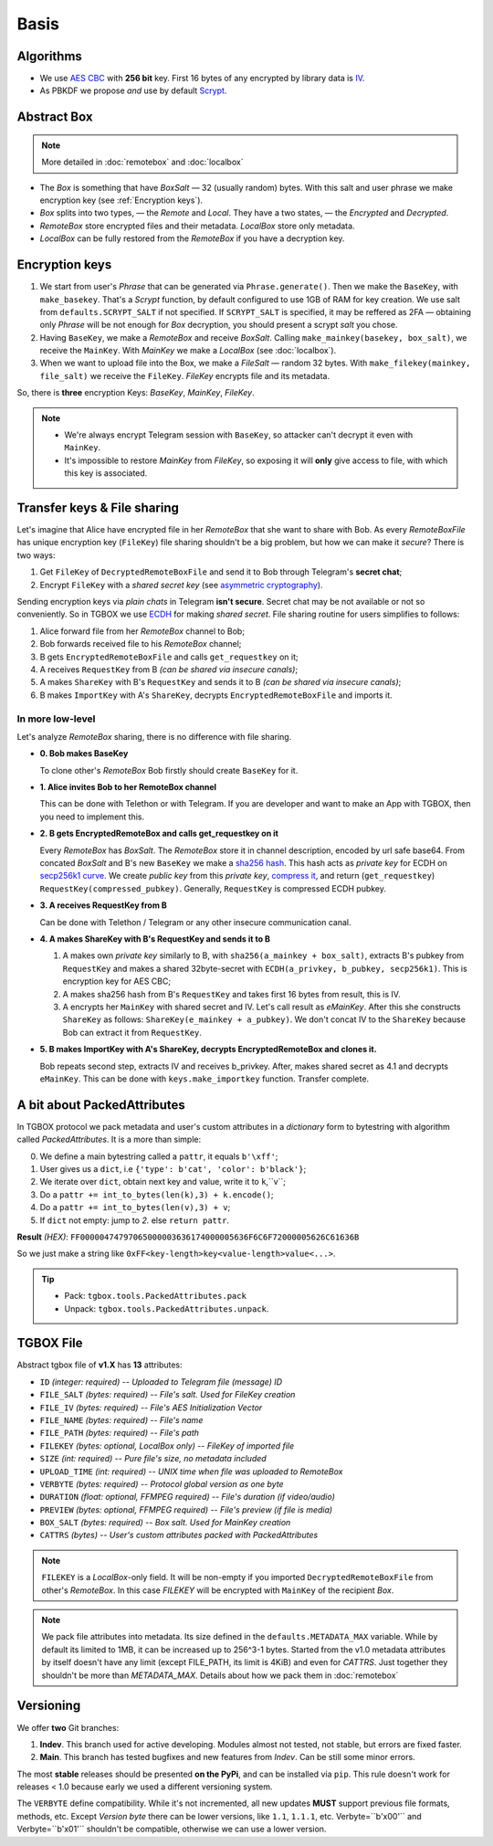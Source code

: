 Basis
=====

Algorithms
----------

- We use `AES CBC <https://en.wikipedia.org/wiki/Block_cipher_mode_of_operation#Cipher_block_chaining_(CBC)>`_ with **256 bit** key. First 16 bytes of any encrypted by library data is `IV <https://en.wikipedia.org/wiki/Block_cipher_mode_of_operation#Initialization_vector_(IV)>`_.
- As PBKDF we propose *and* use by default `Scrypt <https://en.wikipedia.org/wiki/Scrypt>`_.


Abstract Box
------------

.. note::
    More detailed in :doc:`remotebox` and :doc:`localbox`

- The *Box* is something that have *BoxSalt* — 32 (usually random) bytes. With this salt and user phrase we make encryption key (see :ref:`Encryption keys`). 

- *Box* splits into two types, — the *Remote* and *Local*. They have a two states, — the *Encrypted* and *Decrypted*. 

- *RemoteBox* store encrypted files and their metadata. *LocalBox* store only metadata.

- *LocalBox* can be fully restored from the *RemoteBox* if you have a decryption key.

Encryption keys 
---------------

1. We start from user's *Phrase* that can be generated via ``Phrase.generate()``. Then we make the ``BaseKey``, with ``make_basekey``. That's a *Scrypt* function, by default configured to use 1GB of RAM for key creation. We use salt from ``defaults.SCRYPT_SALT`` if not specified. If ``SCRYPT_SALT`` is specified, it may be reffered as 2FA — obtaining only *Phrase* will be not enough for *Box* decryption, you should present a scrypt *salt* you chose.

2. Having ``BaseKey``, we make a *RemoteBox* and receive *BoxSalt*. Calling ``make_mainkey(basekey, box_salt)``, we receive the ``MainKey``. With *MainKey* we make a *LocalBox* (see :doc:`localbox`).

3. When we want to upload file into the Box, we make a *FileSalt* — random 32 bytes. With ``make_filekey(mainkey, file_salt)`` we receive the ``FileKey``. *FileKey* encrypts file and its metadata.

So, there is **three** encryption Keys: *BaseKey*, *MainKey*, *FileKey*.

.. note::
    - We're always encrypt Telegram session with ``BaseKey``, so attacker can't decrypt it even with ``MainKey``.
    - It's impossible to restore *MainKey* from *FileKey*, so exposing it will **only** give access to file, with which this key is associated.

Transfer keys & File sharing
----------------------------

Let's imagine that Alice have encrypted file in her *RemoteBox* that she want to share with Bob. As every *RemoteBoxFile* has unique encryption key (``FileKey``) file sharing shouldn't be a big problem, but how we can make it *secure*? There is two ways:

1. Get ``FileKey`` of ``DecryptedRemoteBoxFile`` and send it to Bob through Telegram's **secret chat**;
2. Encrypt ``FileKey`` with a *shared secret key* (see `asymmetric cryptography <https://en.wikipedia.org/wiki/Public-key_cryptography>`_).

Sending encryption keys via *plain chats* in Telegram **isn't secure**. Secret chat may be not available or not so conveniently. So in TGBOX we use `ECDH <https://en.wikipedia.org/wiki/Elliptic-curve_Diffie%E2%80%93Hellman>`_ for making *shared secret*. File sharing routine for users simplifies to follows:

1. Alice forward file from her *RemoteBox* channel to Bob;
2. Bob forwards received file to his *RemoteBox* channel;
3. B gets ``EncryptedRemoteBoxFile`` and calls ``get_requestkey`` on it;
4. A receives ``RequestKey`` from B *(can be shared via insecure canals)*;
5. A makes ``ShareKey`` with B's ``RequestKey`` and sends it to B *(can be shared via insecure canals)*;
6. B makes ``ImportKey`` with A's ``ShareKey``, decrypts ``EncryptedRemoteBoxFile`` and imports it.

In more low-level
^^^^^^^^^^^^^^^^^

Let's analyze *RemoteBox* sharing, there is no difference with file sharing.

- **0. Bob makes BaseKey**

  To clone other's *RemoteBox* Bob firstly should create ``BaseKey`` for it.

- **1. Alice invites Bob to her RemoteBox channel**

  This can be done with Telethon or with Telegram. If you
  are developer and want to make an App with TGBOX, then you
  need to implement this.

- **2. B gets EncryptedRemoteBox and calls get_requestkey on it**

  Every *RemoteBox* has *BoxSalt*. The *RemoteBox* store it in
  channel description, encoded by url safe base64. From concated 
  *BoxSalt* and B's new ``BaseKey`` we make a `sha256 hash <https://en.wikipedia.org/wiki/SHA-2#Test_vectors>`_. This
  hash acts as *private key* for ECDH on `secp256k1 curve <https://en.bitcoin.it/wiki/Secp256k1>`_. We
  create *public key* from this *private key*, `compress it <https://bitcoin.stackexchange.com/a/69322>`_,
  and return (``get_requestkey``) ``RequestKey(compressed_pubkey)``. Generally,
  ``RequestKey`` is compressed ECDH pubkey.

- **3. A receives RequestKey from B**

  Can be done with Telethon / Telegram or any other
  insecure communication canal.

- **4. A makes ShareKey with B's RequestKey and sends it to B**

  1. A makes own *private key* similarly to B, with 
     ``sha256(a_mainkey + box_salt)``, extracts B's pubkey from
     ``RequestKey`` and makes a shared 32byte-secret with 
     ``ECDH(a_privkey, b_pubkey, secp256k1)``. This is
     encryption key for AES CBC;

  2. A makes sha256 hash from B's ``RequestKey`` and takes 
     first 16 bytes from result, this is IV.

  3. A encrypts her ``MainKey`` with shared secret and IV. Let's call
     result as *eMainKey*. After this she constructs ``ShareKey`` as 
     follows: ``ShareKey(e_mainkey + a_pubkey)``. We don't concat
     IV to the ``ShareKey`` because Bob can extract it from ``RequestKey``.

- **5. B makes ImportKey with A's ShareKey, decrypts EncryptedRemoteBox and clones it.**
  
  Bob repeats second step, extracts IV and receives b_privkey. After,
  makes shared secret as 4.1 and decrypts ``eMainKey``. This can be
  done with ``keys.make_importkey`` function. Transfer complete.

A bit about PackedAttributes
----------------------------

In TGBOX protocol we pack metadata and user's custom attributes in a *dictionary* form to bytestring with algorithm called *PackedAttributes*. It is a more than simple: 

0. We define a main bytestring called a ``pattr``, it equals ``b'\xff'``;
1. User gives us a ``dict``, i.e ``{'type': b'cat', 'color': b'black'}``;
2. We iterate over ``dict``, obtain next key and value, write it to ``k``,``v``;
3. Do a ``pattr += int_to_bytes(len(k),3) + k.encode()``;
4. Do a ``pattr += int_to_bytes(len(v),3) + v``;
5. If ``dict`` not empty: jump to *2.* else ``return pattr``.

**Result** *(HEX)*: ``FF00000474797065000003636174000005636F6C6F72000005626C61636B``

So we just make a string like ``0xFF<key-length>key<value-length>value<...>``.

.. tip::
   - Pack: ``tgbox.tools.PackedAttributes.pack`` 
   - Unpack: ``tgbox.tools.PackedAttributes.unpack``.

TGBOX File
----------

Abstract tgbox file of **v1.X** has **13** attributes:

- ``ID`` *(integer: required)* -- *Uploaded to Telegram file (message) ID*
- ``FILE_SALT`` *(bytes: required)* -- *File's salt. Used for FileKey creation*
- ``FILE_IV`` *(bytes: required)* -- *File's AES Initialization Vector* 
- ``FILE_NAME`` *(bytes: required)* -- *File's name*
- ``FILE_PATH`` *(bytes: required)* -- *File's path*
- ``FILEKEY`` *(bytes: optional, LocalBox only)* -- *FileKey of imported file*
- ``SIZE`` *(int: required)* -- *Pure file's size, no metadata included*
- ``UPLOAD_TIME`` *(int: required)* -- *UNIX time when file was uploaded to RemoteBox*
- ``VERBYTE`` *(bytes: required)* -- *Protocol global version as one byte*
- ``DURATION`` *(float: optional, FFMPEG required)* -- *File's duration (if video/audio)*
- ``PREVIEW`` *(bytes: optional, FFMPEG required)* -- *File's preview (if file is media)*
- ``BOX_SALT`` *(bytes: required)* -- *Box salt. Used for MainKey creation*
- ``CATTRS`` *(bytes)* -- *User's custom attributes packed with PackedAttributes*

.. note::
    ``FILEKEY`` is a *LocalBox*-only field. It will be non-empty if you imported ``DecryptedRemoteBoxFile`` from other's *RemoteBox*. In this case *FILEKEY* will be encrypted with ``MainKey`` of the recipient *Box*.

.. note::
    We pack file attributes into metadata. Its size defined in the ``defaults.METADATA_MAX`` variable. While by default its limited to 1MB, it can be increased up to 256^3-1 bytes. Started from the v1.0 metadata attributes by itself doesn't have any limit (except FILE_PATH, its limit is 4KiB) and even for *CATTRS*. Just together they shouldn't be more than *METADATA_MAX*. Details about how we pack them in :doc:`remotebox`

Versioning
----------

We offer **two** Git branches:

1. **Indev**. This branch used for active developing. Modules almost not tested, not stable, but errors are fixed faster. 
2. **Main**. This branch has tested bugfixes and new features from *Indev*. Can be still some minor errors.

The most **stable** releases should be presented **on the PyPi**, and can be installed via ``pip``. This rule doesn't work for releases < 1.0 because early we used a different versioning system.

The ``VERBYTE`` define compatibility. While it's not incremented, all new updates **MUST** support previous file formats, methods, etc. Except *Version byte* there can be lower versions, like ``1.1``, ``1.1.1``, etc. Verbyte=``b'\x00'`` and Verbyte=``b'\x01'`` shouldn't be compatible, otherwise we can use a lower version.

